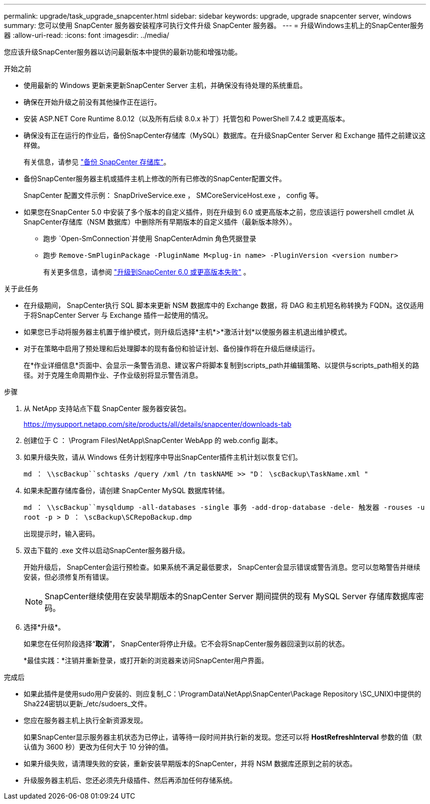 ---
permalink: upgrade/task_upgrade_snapcenter.html 
sidebar: sidebar 
keywords: upgrade, upgrade snapcenter server, windows 
summary: 您可以使用 SnapCenter 服务器安装程序可执行文件升级 SnapCenter 服务器。 
---
= 升级Windows主机上的SnapCenter服务器
:allow-uri-read: 
:icons: font
:imagesdir: ../media/


[role="lead"]
您应该升级SnapCenter服务器以访问最新版本中提供的最新功能和增强功能。

.开始之前
* 使用最新的 Windows 更新来更新SnapCenter Server 主机，并确保没有待处理的系统重启。
* 确保在开始升级之前没有其他操作正在运行。
* 安装 ASP.NET Core Runtime 8.0.12（以及所有后续 8.0.x 补丁）托管包和 PowerShell 7.4.2 或更高版本。
* 确保没有正在运行的作业后，备份SnapCenter存储库（MySQL）数据库。在升级SnapCenter Server 和 Exchange 插件之前建议这样做。
+
有关信息，请参见 link:../admin/concept_manage_the_snapcenter_server_repository.html#back-up-the-snapcenter-repository["备份 SnapCenter 存储库"^]。

* 备份SnapCenter服务器主机或插件主机上修改的所有已修改的SnapCenter配置文件。
+
SnapCenter 配置文件示例： SnapDriveService.exe ， SMCoreServiceHost.exe ， config 等。

* 如果您在SnapCenter 5.0 中安装了多个版本的自定义插件，则在升级到 6.0 或更高版本之前，您应该运行 powershell cmdlet 从SnapCenter存储库（NSM 数据库）中删除所有早期版本的自定义插件（最新版本除外）。
+
** 跑步 `Open-SmConnection`并使用 SnapCenterAdmin 角色凭据登录
** 跑步 `Remove-SmPluginPackage -PluginName M<plug-in name> -PluginVersion <version number>`
+
有关更多信息，请参阅 https://kb.netapp.com/data-mgmt/SnapCenter/SC_KBs/SnapCenter_6.0_upgrade_fails_in_nsm_repository_upgrade_SQL_script_8["升级到SnapCenter 6.0 或更高版本失败"] 。





.关于此任务
* 在升级期间， SnapCenter执行 SQL 脚本来更新 NSM 数据库中的 Exchange 数据，将 DAG 和主机短名称转换为 FQDN。这仅适用于将SnapCenter Server 与 Exchange 插件一起使用的情况。
* 如果您已手动将服务器主机置于维护模式，则升级后选择*主机*>*激活计划*以使服务器主机退出维护模式。
* 对于在策略中启用了预处理和后处理脚本的现有备份和验证计划、备份操作将在升级后继续运行。
+
在*作业详细信息*页面中、会显示一条警告消息、建议客户将脚本复制到scripts_path并编辑策略、以提供与scripts_path相关的路径。对于克隆生命周期作业、子作业级别将显示警告消息。



.步骤
. 从 NetApp 支持站点下载 SnapCenter 服务器安装包。
+
https://mysupport.netapp.com/site/products/all/details/snapcenter/downloads-tab[]

. 创建位于 C ： \Program Files\NetApp\SnapCenter WebApp 的 web.config 副本。
. 如果升级失败，请从 Windows 任务计划程序中导出SnapCenter插件主机计划以恢复它们。
+
`md ： \\scBackup``schtasks /query /xml /tn taskNAME >> "D： \scBackup\TaskName.xml "`

. 如果未配置存储库备份，请创建 SnapCenter MySQL 数据库转储。
+
`md ： \\scBackup``mysqldump -all-databases -single 事务 -add-drop-database -dele- 触发器 -rouses -u root -p > D ： \scBackup\SCRepoBackup.dmp`

+
出现提示时，输入密码。

. 双击下载的 .exe 文件以启动SnapCenter服务器升级。
+
开始升级后， SnapCenter会运行预检查。如果系统不满足最低要求， SnapCenter会显示错误或警告消息。您可以忽略警告并继续安装，但必须修复所有错误。

+

NOTE: SnapCenter继续使用在安装早期版本的SnapCenter Server 期间提供的现有 MySQL Server 存储库数据库密码。

. 选择*升级*。
+
如果您在任何阶段选择“*取消*”， SnapCenter将停止升级。它不会将SnapCenter服务器回滚到以前的状态。

+
*最佳实践：*注销并重新登录，或打开新的浏览器来访问SnapCenter用户界面。



.完成后
* 如果此插件是使用sudo用户安装的、则应复制_C：\ProgramData\NetApp\SnapCenter\Package Repository \SC_UNIX)中提供的Sha224密钥以更新_/etc/sudoers_文件。
* 您应在服务器主机上执行全新资源发现。
+
如果SnapCenter显示服务器主机状态为已停止，请等待一段时间并执行新的发现。您还可以将 *HostRefreshInterval* 参数的值（默认值为 3600 秒）更改为任何大于 10 分钟的值。

* 如果升级失败，请清理失败的安装，重新安装早期版本的SnapCenter，并将 NSM 数据库还原到之前的状态。
* 升级服务器主机后、您还必须先升级插件、然后再添加任何存储系统。

